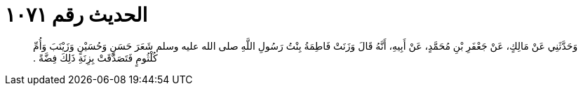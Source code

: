 
= الحديث رقم ١٠٧١

[quote.hadith]
وَحَدَّثَنِي عَنْ مَالِكٍ، عَنْ جَعْفَرِ بْنِ مُحَمَّدٍ، عَنْ أَبِيهِ، أَنَّهُ قَالَ وَزَنَتْ فَاطِمَةُ بِنْتُ رَسُولِ اللَّهِ صلى الله عليه وسلم شَعَرَ حَسَنٍ وَحُسَيْنٍ وَزَيْنَبَ وَأُمِّ كُلْثُومٍ فَتَصَدَّقَتْ بِزِنَةِ ذَلِكَ فِضَّةً ‏.‏